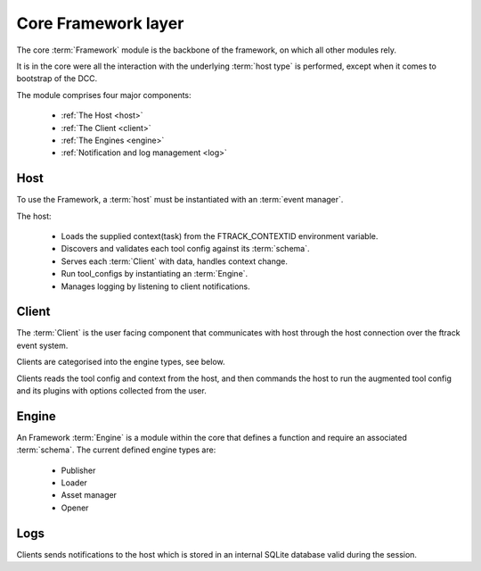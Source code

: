 ..
    :copyright: Copyright (c) 2022 ftrack

.. _introduction/framework/core:

********************
Core Framework layer
********************

.. highlight:: bash

The core :term:`Framework` module is the backbone of the framework, on which all
other modules rely.

It is in the core were all the interaction with the underlying :term:`host type` is
performed, except when it comes to bootstrap of the DCC.

The module comprises four major components:

 * :ref:`The Host <host>`
 * :ref:`The Client <client>`
 * :ref:`The Engines <engine>`
 * :ref:`Notification and log management <log>`

.. _host:

Host
----

To use the Framework, a :term:`host` must be instantiated with an :term:`event manager`.

The host:

 * Loads the supplied context(task) from the FTRACK_CONTEXTID environment variable.
 * Discovers and validates each tool config against its :term:`schema`.
 * Serves each :term:`Client` with data, handles context change.
 * Run tool_configs by instantiating an :term:`Engine`.
 * Manages logging by listening to client notifications.

.. _client:

Client
------

The :term:`Client` is the user facing component that communicates with host through
the host connection over the ftrack event system.

Clients are categorised into the engine types, see below.

Clients reads the tool config and context from the host, and then commands the host
to run the augmented tool config and its plugins with options collected from the user.

.. _engine:

Engine
------

An Framework :term:`Engine` is a module within the core that defines a function
and require an associated :term:`schema`. The current defined engine types are:

 * Publisher
 * Loader
 * Asset manager
 * Opener

.. _log:

Logs
----

Clients sends notifications to the host which is stored in an internal SQLite database
valid during the session.






